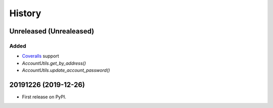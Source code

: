 =======
History
=======

Unreleased (Unrealeased)
------------------------

Added
~~~~~

* `Coveralls <http://coveralls.io/>`_ support
* `AccountUtils.get_by_address()`
* `AccountUtils.update_account_password()`


20191226 (2019-12-26)
---------------------

* First release on PyPI.
